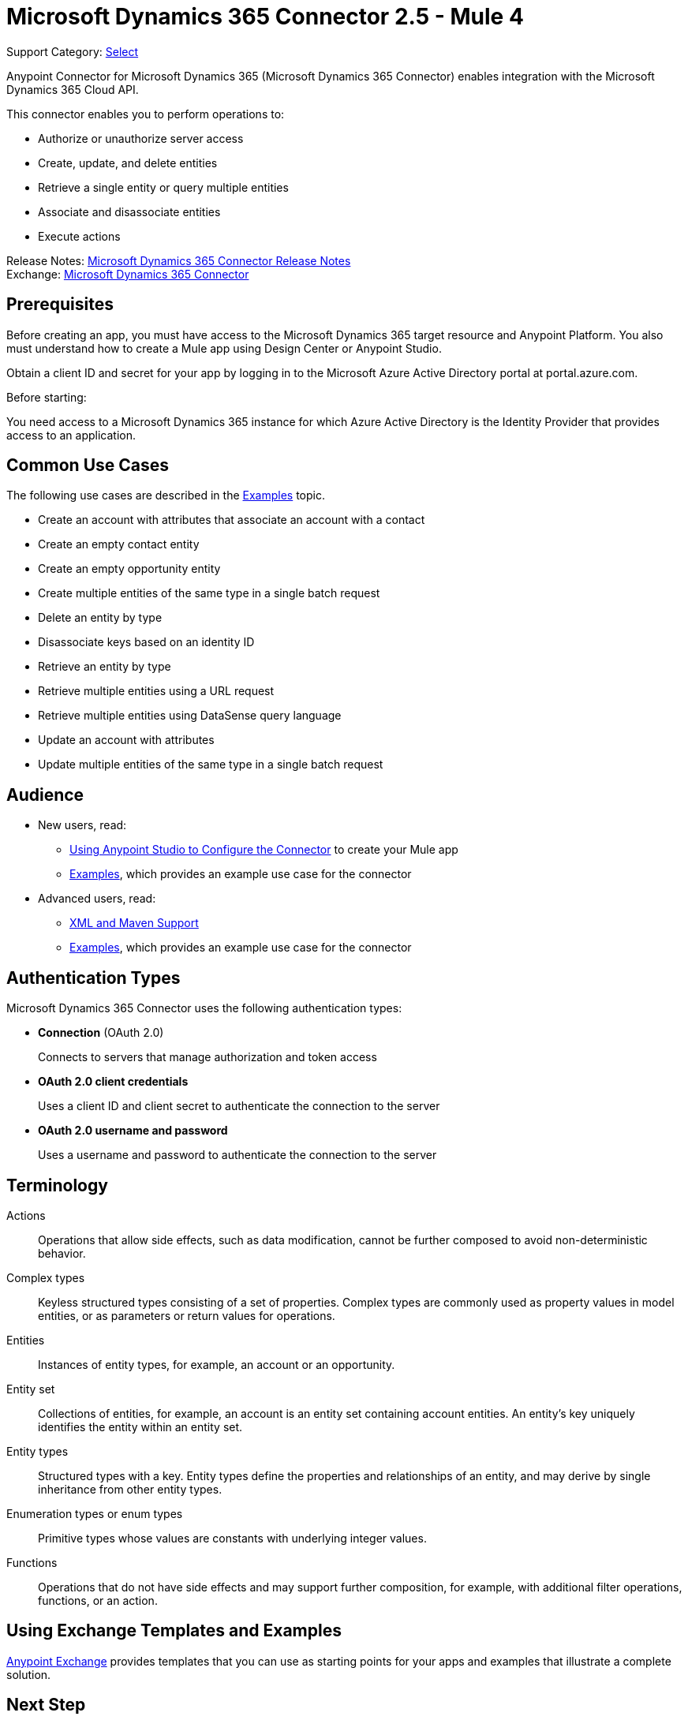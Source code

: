 = Microsoft Dynamics 365 Connector 2.5 - Mule 4
:page-aliases: connectors::microsoft/microsoft-dynamics-365-connector.adoc

Support Category: https://www.mulesoft.com/legal/versioning-back-support-policy#anypoint-connectors[Select]

Anypoint Connector for Microsoft Dynamics 365 (Microsoft Dynamics 365 Connector) enables integration with the Microsoft Dynamics 365 Cloud API.

This connector enables you to perform operations to:

* Authorize or unauthorize server access
* Create, update, and delete entities
* Retrieve a single entity or query multiple entities
* Associate and disassociate entities
* Execute actions

Release Notes: xref:release-notes::connector/microsoft-dynamics-365-connector-release-notes-mule-4.adoc[Microsoft Dynamics 365 Connector Release Notes] +
Exchange: https://www.mulesoft.com/exchange/com.mulesoft.connectors/mule-microsoft-dynamics365-connector/[Microsoft Dynamics 365 Connector]

== Prerequisites

Before creating an app, you must have access to the Microsoft Dynamics 365 target resource and
Anypoint Platform. You also must understand how to create a Mule app using
Design Center or Anypoint Studio.

Obtain a client ID and secret for your app by logging in to the Microsoft Azure Active Directory portal at portal.azure.com.

Before starting:

You need access to a Microsoft Dynamics 365 instance for which Azure Active Directory is the Identity Provider that provides access to an application.

== Common Use Cases

The following use cases are described in the xref:microsoft-dynamics-365-connector-examples.adoc[Examples] topic.

* Create an account with attributes that associate an account with a contact
* Create an empty contact entity
* Create an empty opportunity entity
* Create multiple entities of the same type in a single batch request
* Delete an entity by type
* Disassociate keys based on an identity ID
* Retrieve an entity by type
* Retrieve multiple entities using a URL request
* Retrieve multiple entities using DataSense query language
* Update an account with attributes
* Update multiple entities of the same type in a single batch request

== Audience

* New users, read:
** xref:microsoft-dynamics-365-connector-studio.adoc[Using Anypoint Studio to Configure the Connector] to create your Mule app
** xref:microsoft-dynamics-365-connector-examples.adoc[Examples], which provides an example use case for the connector
* Advanced users, read:
** xref:microsoft-dynamics-365-connector-xml-maven.adoc[XML and Maven Support]
** xref:microsoft-dynamics-365-connector-examples.adoc[Examples], which provides an example use case for the connector

== Authentication Types

Microsoft Dynamics 365 Connector uses the following authentication types:

* *Connection* (OAuth 2.0)
+
Connects to servers that manage authorization and token access
* *OAuth 2.0 client credentials*
+
Uses a client ID and client secret to authenticate the connection to the server
+
* *OAuth 2.0 username and password*
+
Uses a username and password to authenticate the connection to the server

== Terminology

Actions::
Operations that allow side effects, such as data modification, cannot be further composed to avoid non-deterministic behavior.
Complex types::
Keyless  structured types consisting of a set of properties. Complex types are commonly used as property values in model entities, or as parameters or return values for operations.
Entities::
Instances of entity types, for example, an account or an opportunity.
Entity set::
Collections of entities, for example, an account is an entity set containing account entities. An entity's key uniquely identifies the entity within an entity set.
Entity types::
Structured types with a key. Entity types define the properties and relationships of an entity, and may derive by single inheritance from other entity types.
Enumeration types or enum types::
Primitive types whose values are constants with underlying integer values.
Functions::
Operations that do not have side effects and may support further composition, for example, with additional filter operations, functions, or an action.



== Using Exchange Templates and Examples

https://www.mulesoft.com/exchange/[Anypoint Exchange] provides templates
that you can use as starting points for your apps and examples that illustrate a complete solution.


== Next Step

After you have met the prerequisites and experimented with templates and examples, you are ready to create an app with xref:microsoft-dynamics-365-connector-studio.adoc[Anypoint Studio].

== See Also

* xref:connectors::introduction/introduction-to-anypoint-connectors.adoc[Introduction to Anypoint Connectors]
* https://help.mulesoft.com[MuleSoft Help Center]
